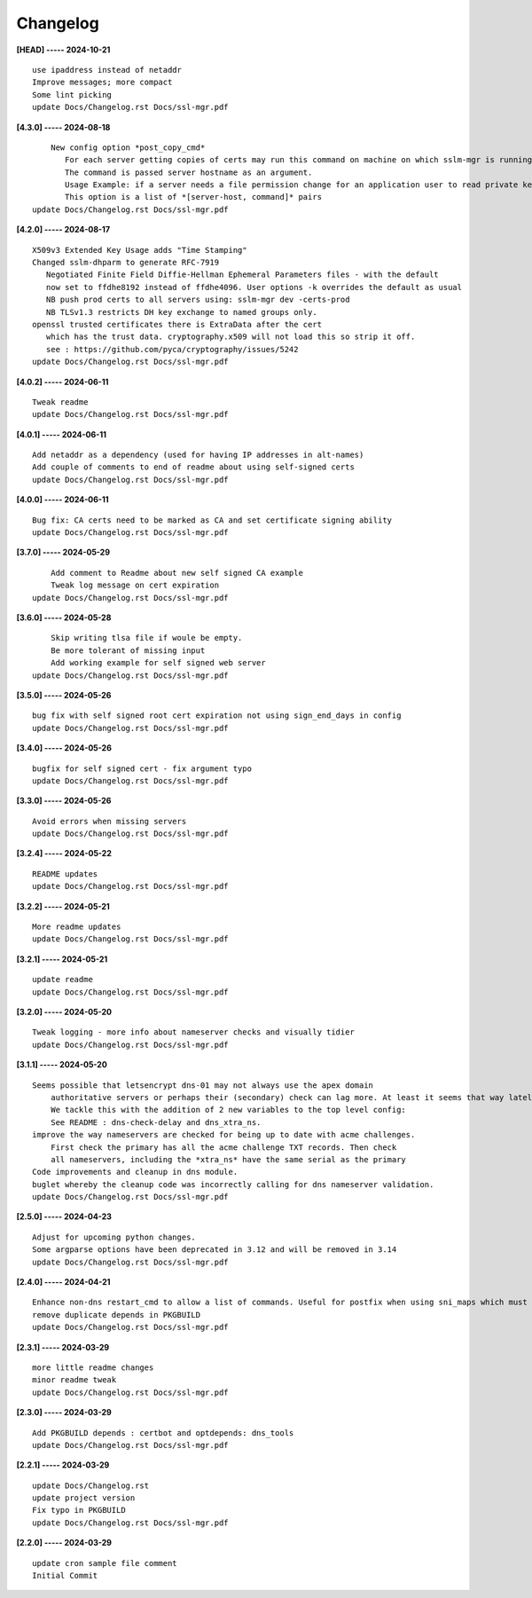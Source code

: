 Changelog
=========

**[HEAD] ----- 2024-10-21** ::

	    use ipaddress instead of netaddr
	    Improve messages; more compact
	    Some lint picking
	    update Docs/Changelog.rst Docs/ssl-mgr.pdf


**[4.3.0] ----- 2024-08-18** ::

	        New config option *post_copy_cmd*
	           For each server getting copies of certs may run this command on machine on which sslm-mgr is running.
	           The command is passed server hostname as an argument.
	           Usage Example: if a server needs a file permission change for an application user to read private key(s).
	           This option is a list of *[server-host, command]* pairs
	    update Docs/Changelog.rst Docs/ssl-mgr.pdf


**[4.2.0] ----- 2024-08-17** ::

	    X509v3 Extended Key Usage adds "Time Stamping"
	    Changed sslm-dhparm to generate RFC-7919
	       Negotiated Finite Field Diffie-Hellman Ephemeral Parameters files - with the default
	       now set to ffdhe8192 instead of ffdhe4096. User options -k overrides the default as usual
	       NB push prod certs to all servers using: sslm-mgr dev -certs-prod
	       NB TLSv1.3 restricts DH key exchange to named groups only.
	    openssl trusted certificates there is ExtraData after the cert
	       which has the trust data. cryptography.x509 will not load this so strip it off.
	       see : https://github.com/pyca/cryptography/issues/5242
	    update Docs/Changelog.rst Docs/ssl-mgr.pdf


**[4.0.2] ----- 2024-06-11** ::

	    Tweak readme
	    update Docs/Changelog.rst Docs/ssl-mgr.pdf


**[4.0.1] ----- 2024-06-11** ::

	    Add netaddr as a dependency (used for having IP addresses in alt-names)
	    Add couple of comments to end of readme about using self-signed certs
	    update Docs/Changelog.rst Docs/ssl-mgr.pdf


**[4.0.0] ----- 2024-06-11** ::

	    Bug fix: CA certs need to be marked as CA and set certificate signing ability
	    update Docs/Changelog.rst Docs/ssl-mgr.pdf


**[3.7.0] ----- 2024-05-29** ::

	        Add comment to Readme about new self signed CA example
	        Tweak log message on cert expiration
	    update Docs/Changelog.rst Docs/ssl-mgr.pdf


**[3.6.0] ----- 2024-05-28** ::

	        Skip writing tlsa file if woule be empty.
	        Be more tolerant of missing input
	        Add working example for self signed web server
	    update Docs/Changelog.rst Docs/ssl-mgr.pdf


**[3.5.0] ----- 2024-05-26** ::

	    bug fix with self signed root cert expiration not using sign_end_days in config
	    update Docs/Changelog.rst Docs/ssl-mgr.pdf


**[3.4.0] ----- 2024-05-26** ::

	    bugfix for self signed cert - fix argument typo
	    update Docs/Changelog.rst Docs/ssl-mgr.pdf


**[3.3.0] ----- 2024-05-26** ::

	    Avoid errors when missing servers
	    update Docs/Changelog.rst Docs/ssl-mgr.pdf


**[3.2.4] ----- 2024-05-22** ::

	    README updates
	    update Docs/Changelog.rst Docs/ssl-mgr.pdf


**[3.2.2] ----- 2024-05-21** ::

	    More readme updates
	    update Docs/Changelog.rst Docs/ssl-mgr.pdf


**[3.2.1] ----- 2024-05-21** ::

	    update readme
	    update Docs/Changelog.rst Docs/ssl-mgr.pdf


**[3.2.0] ----- 2024-05-20** ::

	    Tweak logging - more info about nameserver checks and visually tidier
	    update Docs/Changelog.rst Docs/ssl-mgr.pdf


**[3.1.1] ----- 2024-05-20** ::

	    Seems possible that letsencrypt dns-01 may not always use the apex domain
	        authoritative servers or perhaps their (secondary) check can lag more. At least it seems that way lately.
	        We tackle this with the addition of 2 new variables to the top level config:
	        See README : dns-check-delay and dns_xtra_ns.
	    improve the way nameservers are checked for being up to date with acme challenges.
	        First check the primary has all the acme challenge TXT records. Then check
	        all nameservers, including the *xtra_ns* have the same serial as the primary
	    Code improvements and cleanup in dns module.
	    buglet whereby the cleanup code was incorrectly calling for dns nameserver validation.
	    update Docs/Changelog.rst Docs/ssl-mgr.pdf


**[2.5.0] ----- 2024-04-23** ::

	    Adjust for upcoming python changes.
	    Some argparse options have been deprecated in 3.12 and will be removed in 3.14
	    update Docs/Changelog.rst Docs/ssl-mgr.pdf


**[2.4.0] ----- 2024-04-21** ::

	    Enhance non-dns restart_cmd to allow a list of commands. Useful for postfix when using sni_maps which must be rebuilt to get new certificates
	    remove duplicate depends in PKGBUILD
	    update Docs/Changelog.rst Docs/ssl-mgr.pdf


**[2.3.1] ----- 2024-03-29** ::

	    more little readme changes
	    minor readme tweak
	    update Docs/Changelog.rst Docs/ssl-mgr.pdf


**[2.3.0] ----- 2024-03-29** ::

	    Add PKGBUILD depends : certbot and optdepends: dns_tools
	    update Docs/Changelog.rst Docs/ssl-mgr.pdf


**[2.2.1] ----- 2024-03-29** ::

	    update Docs/Changelog.rst
	    update project version
	    Fix typo in PKGBUILD
	    update Docs/Changelog.rst Docs/ssl-mgr.pdf


**[2.2.0] ----- 2024-03-29** ::

	    update cron sample file comment
	    Initial Commit


